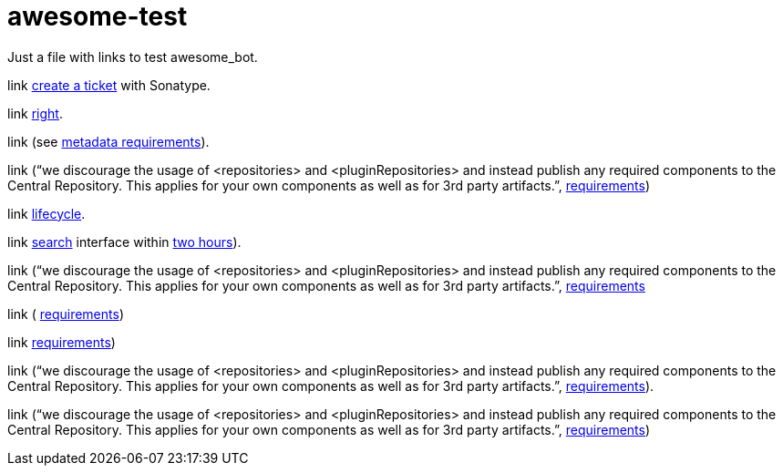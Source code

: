 = awesome-test

Just a file with links to test awesome_bot.

link https://central.sonatype.org/pages/ossrh-guide.html#create-a-ticket-with-sonatype[create a ticket] with Sonatype. 

link https://github.com/oliviercailloux/java-course/blob/master/Best%20practices/Maven.adoc#naming-conventions[right]. 

link (see https://central.sonatype.org/pages/requirements.html#s0ufficient-metadata[metadata requirements]). 

link (“we discourage the usage of <repositories> and <pluginRepositories> and instead publish any required components to the Central Repository. This applies for your own components as well as for 3rd party artifacts.”, https://central.sonatype.org/pages/requirements.html#s1ufficient-metadata[requirements])

link http://maven.apache.org/guides/introduction/introduction-to-the-lifecycle.html#Lifecycle_Reference[lifecycle]. 

link https://search.maven.org/[search] interface within https://central.sonatype.org/pages/ossrh-guide.html#releasing-to-central[two hours]). 

link (“we discourage the usage of <repositories> and <pluginRepositories> and instead publish any required components to the Central Repository. This applies for your own components as well as for 3rd party artifacts.”, https://central.sonatype.org/pages/requirements.html#s2ufficient-metadata[requirements]

link ( https://central.sonatype.org/pages/requirements.html#s3ufficient-metadata[requirements])

link https://central.sonatype.org/pages/requirements.html#s4ufficient-metadata[requirements])

link (“we discourage the usage of <repositories> and <pluginRepositories> and instead publish any required components to the Central Repository. This applies for your own components as well as for 3rd party artifacts.”, https://central.sonatype.org/pages/requirements.html#s5ufficient-metadata[requirements]).

link (“we discourage the usage of <repositories> and <pluginRepositories> and instead publish any required components to the Central Repository. This applies for your own components as well as for 3rd party artifacts.”, https://central.sonatype.org/pages/requirements.html#s6ufficient-metadata[requirements])

